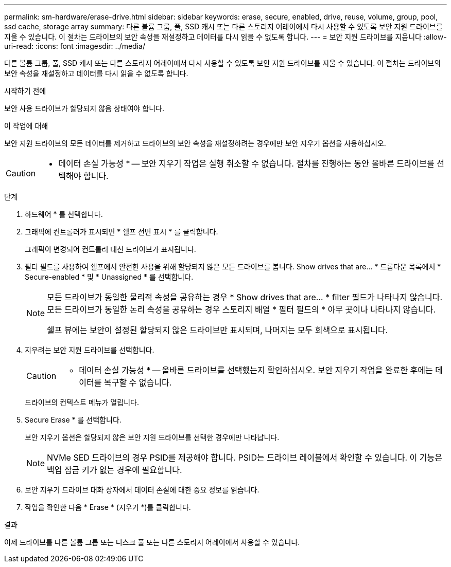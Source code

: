 ---
permalink: sm-hardware/erase-drive.html 
sidebar: sidebar 
keywords: erase, secure, enabled, drive, reuse, volume, group, pool, ssd cache, storage array 
summary: 다른 볼륨 그룹, 풀, SSD 캐시 또는 다른 스토리지 어레이에서 다시 사용할 수 있도록 보안 지원 드라이브를 지울 수 있습니다. 이 절차는 드라이브의 보안 속성을 재설정하고 데이터를 다시 읽을 수 없도록 합니다. 
---
= 보안 지원 드라이브를 지웁니다
:allow-uri-read: 
:icons: font
:imagesdir: ../media/


[role="lead"]
다른 볼륨 그룹, 풀, SSD 캐시 또는 다른 스토리지 어레이에서 다시 사용할 수 있도록 보안 지원 드라이브를 지울 수 있습니다. 이 절차는 드라이브의 보안 속성을 재설정하고 데이터를 다시 읽을 수 없도록 합니다.

.시작하기 전에
보안 사용 드라이브가 할당되지 않음 상태여야 합니다.

.이 작업에 대해
보안 지원 드라이브의 모든 데이터를 제거하고 드라이브의 보안 속성을 재설정하려는 경우에만 보안 지우기 옵션을 사용하십시오.

[CAUTION]
====
* 데이터 손실 가능성 * -- 보안 지우기 작업은 실행 취소할 수 없습니다. 절차를 진행하는 동안 올바른 드라이브를 선택해야 합니다.

====
.단계
. 하드웨어 * 를 선택합니다.
. 그래픽에 컨트롤러가 표시되면 * 쉘프 전면 표시 * 를 클릭합니다.
+
그래픽이 변경되어 컨트롤러 대신 드라이브가 표시됩니다.

. 필터 필드를 사용하여 쉘프에서 안전한 사용을 위해 할당되지 않은 모든 드라이브를 봅니다. Show drives that are... * 드롭다운 목록에서 * Secure-enabled * 및 * Unassigned * 를 선택합니다.
+
[NOTE]
====
모든 드라이브가 동일한 물리적 속성을 공유하는 경우 * Show drives that are... * filter 필드가 나타나지 않습니다. 모든 드라이브가 동일한 논리 속성을 공유하는 경우 스토리지 배열 * 필터 필드의 * 아무 곳이나 나타나지 않습니다.

쉘프 뷰에는 보안이 설정된 할당되지 않은 드라이브만 표시되며, 나머지는 모두 회색으로 표시됩니다.

====
. 지우려는 보안 지원 드라이브를 선택합니다.
+
[CAUTION]
====
* 데이터 손실 가능성 * -- 올바른 드라이브를 선택했는지 확인하십시오. 보안 지우기 작업을 완료한 후에는 데이터를 복구할 수 없습니다.

====
+
드라이브의 컨텍스트 메뉴가 열립니다.

. Secure Erase * 를 선택합니다.
+
보안 지우기 옵션은 할당되지 않은 보안 지원 드라이브를 선택한 경우에만 나타납니다.

+
[NOTE]
====
NVMe SED 드라이브의 경우 PSID를 제공해야 합니다. PSID는 드라이브 레이블에서 확인할 수 있습니다. 이 기능은 백업 잠금 키가 없는 경우에 필요합니다.

====
. 보안 지우기 드라이브 대화 상자에서 데이터 손실에 대한 중요 정보를 읽습니다.
. 작업을 확인한 다음 * Erase * (지우기 *)를 클릭합니다.


.결과
이제 드라이브를 다른 볼륨 그룹 또는 디스크 풀 또는 다른 스토리지 어레이에서 사용할 수 있습니다.
